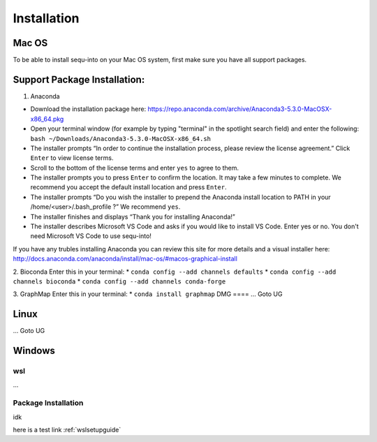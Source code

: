 .. _installguide:

**********************
Installation
**********************

====
Mac OS
====

To be able to install sequ-into on your Mac OS system, first make sure you have all support packages.

====
Support Package Installation:
====

1. Anaconda

* Download the installation package here: https://repo.anaconda.com/archive/Anaconda3-5.3.0-MacOSX-x86_64.pkg
* Open your terminal window (for example by typing "terminal" in the spotlight search field) and enter the following: ``bash ~/Downloads/Anaconda3-5.3.0-MacOSX-x86_64.sh``
* The installer prompts “In order to continue the installation process, please review the license agreement.” Click ``Enter`` to view license terms.
* Scroll to the bottom of the license terms and enter ``yes`` to agree to them.
* The installer prompts you to press ``Enter`` to confirm the location. It may take a few minutes to complete.  We recommend you accept the default install location and press ``Enter``.
* The installer prompts “Do you wish the installer to prepend the Anaconda install location to PATH in your /home/<user>/.bash_profile ?” We recommend ``yes``.
* The installer finishes and displays “Thank you for installing Anaconda!”
* The installer describes Microsoft VS Code and asks if you would like to install VS Code. Enter yes or no. You don't need Microsoft VS Code to use sequ-into!

If you have any trubles installing Anaconda you can review this site for more details and a visual installer here: http://docs.anaconda.com/anaconda/install/mac-os/#macos-graphical-install

2. Bioconda
Enter this in your terminal: 
* ``conda config --add channels defaults``
* ``conda config --add channels bioconda``
* ``conda config --add channels conda-forge``

3. GraphMap
Enter this in your terminal: 
* ``conda install graphmap``
DMG
====
...
Goto UG


====
Linux
====
...
Goto UG



====
Windows
====

wsl 
====
...

Package Installation
====
idk



here is a test link :ref:`wslsetupguide`

